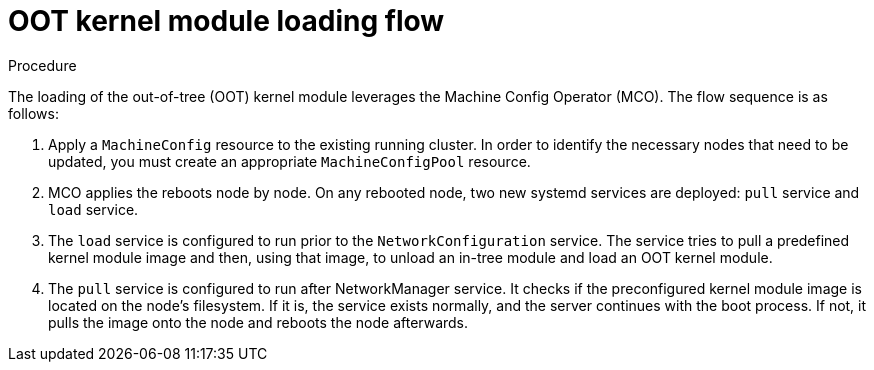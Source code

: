 // Module included in the following assemblies:
//
// * hardware_enablement/kmm-kernel-module-management.adoc

:_content-type: PROCEDURE
[id="kmm-day1-oot-kernel-module-loading-flow_{context}"]
= OOT kernel module loading flow

.Procedure

The loading of the out-of-tree (OOT) kernel module leverages the Machine Config Operator (MCO). The flow sequence is as follows:

. Apply a `MachineConfig` resource to the existing running cluster. In order to identify the necessary nodes that need to be updated,
you must create an appropriate `MachineConfigPool` resource.

. MCO applies the reboots node by node. On any rebooted node, two new systemd services are deployed: `pull` service and `load` service.

. The `load` service is configured to run prior to the `NetworkConfiguration` service. The service tries to pull a predefined kernel module image and then, using that image, to unload an in-tree module and load an OOT kernel module.

. The `pull` service is configured to run after NetworkManager service. It checks if the preconfigured kernel module image is located on the node's filesystem. If it is, the service exists normally, and the server continues with the boot process. If not, it pulls the image onto the node and reboots the node afterwards.
